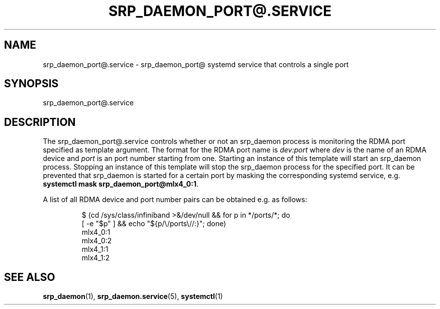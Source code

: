 '\" t
.TH "SRP_DAEMON_PORT@\&.SERVICE" "5" "" "srp_daemon" "srp_daemon_port@.service"
.\" -----------------------------------------------------------------
.\" * set default formatting
.\" -----------------------------------------------------------------
.\" disable hyphenation
.nh
.\" disable justification (adjust text to left margin only)
.ad l
.\" -----------------------------------------------------------------
.\" * MAIN CONTENT STARTS HERE *
.\" -----------------------------------------------------------------
.SH "NAME"
srp_daemon_port@.service \- srp_daemon_port@ systemd service that controls a
single port
.SH "SYNOPSIS"
.PP
srp_daemon_port@\&.service
.SH "DESCRIPTION"
.PP
The srp_daemon_port@\&.service controls whether or not an srp_daemon process
is monitoring the RDMA port specified as template argument. The format for the
RDMA port name is \fIdev:port\fR where \fIdev\fR is the name of an RDMA device
and \fIport\fR is an port number starting from one. Starting an instance of
this template will start an srp_daemon process. Stopping an instance of this
template will stop the srp_daemon process for the specified port. It can be
prevented that srp_daemon is started for a certain port by masking the
corresponding systemd service, e.g. \fBsystemctl mask
srp_daemon_port@mlx4_0:1\fR.

A list of all RDMA device and port number pairs can be obtained e.g. as follows:
.PP
.nf
.RS
$ (cd /sys/class/infiniband >&/dev/null && for p in */ports/*; do
   [ -e "$p" ] && echo "${p/\\/ports\\//:}"; done)
mlx4_0:1
mlx4_0:2
mlx4_1:1
mlx4_1:2
.RE
.fi
.PP

.SH "SEE ALSO"
.PP
\fBsrp_daemon\fR(1),
\fBsrp_daemon.service\fR(5),
\fBsystemctl\fR(1)
